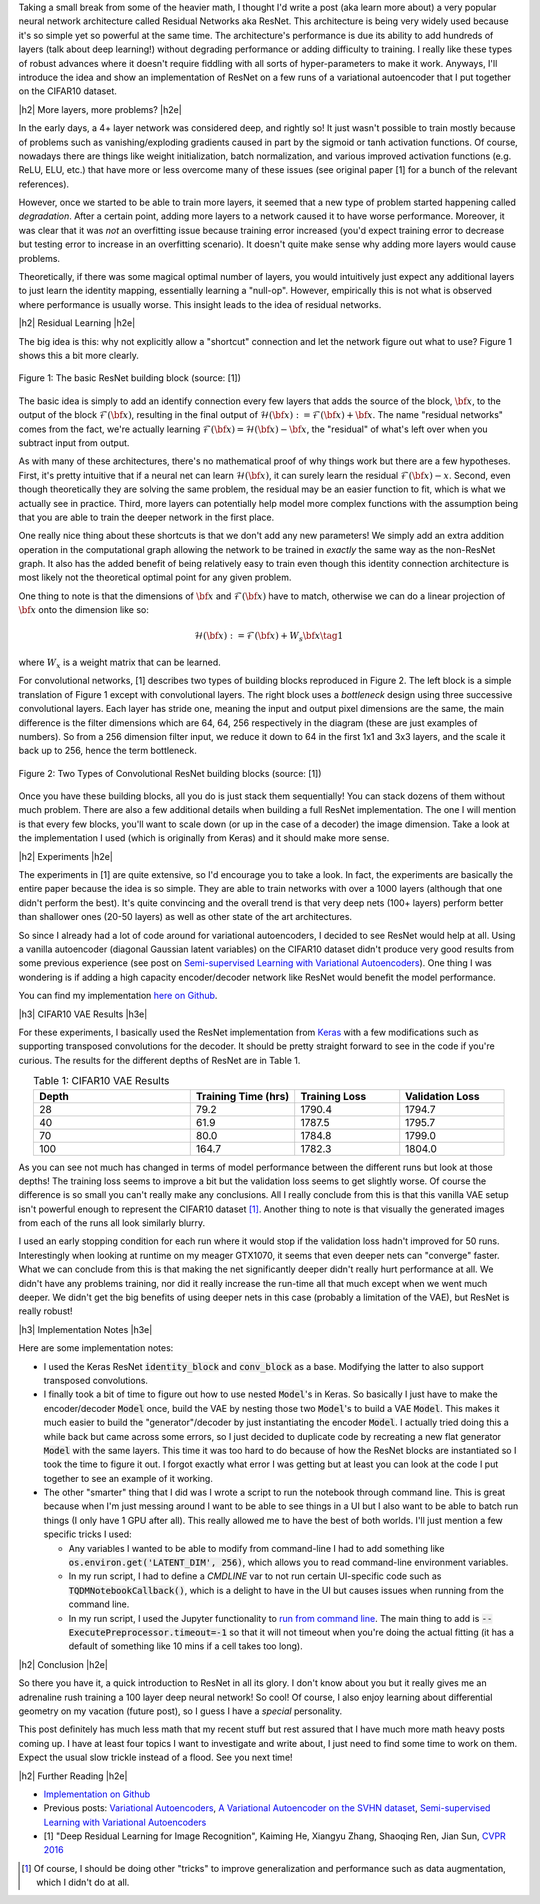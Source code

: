 .. title: Residual Networks
.. slug: residual-networks
.. date: 2018-02-18 13:55:13 UTC-05:00
.. tags: ResNet, residual networks, CIFAR10, autoencoders, mathjax
.. category: 
.. link: 
.. description: A brief post on residual networks with some experiments on variational autoencoders.
.. type: text


.. |br| raw:: html

   <br />

.. |H2| raw:: html

   <br/><h3>

.. |H2e| raw:: html

   </h3>

.. |H3| raw:: html

   <h4>

.. |H3e| raw:: html

   </h4>

.. |center| raw:: html

   <center>

.. |centere| raw:: html

   </center>

Taking a small break from some of the heavier math, I thought I'd write a post
(aka learn more about) a very popular neural network architecture called
Residual Networks aka ResNet.  This architecture is being very widely used
because it's so simple yet so powerful at the same time.  The architecture's
performance is due its ability to add hundreds of layers (talk about deep
learning!) without degrading performance or adding difficulty to training.  I
really like these types of robust advances where it doesn't require fiddling
with all sorts of hyper-parameters to make it work.  Anyways, I'll introduce
the idea and show an implementation of ResNet on a few runs of a variational
autoencoder that I put together on the CIFAR10 dataset.

.. TEASER_END

|h2| More layers, more problems? |h2e|

In the early days, a 4+ layer network was considered deep, and rightly so!  It
just wasn't possible to train mostly because of problems such as
vanishing/exploding gradients caused in part by the sigmoid or tanh activation
functions.
Of course, nowadays there are things like weight initialization, batch
normalization, and various improved activation functions (e.g. ReLU, ELU, etc.)
that have more or less overcome many of these issues
(see original paper [1] for a bunch of the relevant references).

However, once we started to be able to train more layers, it seemed that
a new type of problem started happening called *degradation*.  After
a certain point, adding more layers to a network caused it to have worse
performance.  Moreover, it was clear that it was *not* an overfitting issue 
because training error increased (you'd expect training error to decrease but
testing error to increase in an overfitting scenario).  It doesn't quite make
sense why adding more layers would cause problems.

Theoretically, if there was some magical optimal number of layers, you would
intuitively just expect any additional layers to just learn the identity
mapping, essentially learning a "null-op".  However, empirically this is not
what is observed where performance is usually worse.  This insight leads to the
idea of residual networks.

|h2| Residual Learning |h2e|

The big idea is this: why not explicitly allow a "shortcut" connection and let
the network figure out what to use?  Figure 1 shows this a bit more clearly.

.. figure:: /images/resnet1.png
  :height: 150px
  :alt: ResNet Building Block
  :align: center

  Figure 1: The basic ResNet building block (source: [1])

The basic idea is simply to add an identify connection every few layers
that adds the source of the block, :math:`\bf x`, to the output of the block
:math:`\mathcal{F}({\bf x})`, resulting in the final output of 
:math:`\mathcal{H}({\bf x}) := \mathcal{F}({\bf x}) + {\bf x}`.
The name "residual networks" comes from the fact, we're actually learning
:math:`\mathcal{F}({\bf x}) = \mathcal{H}({\bf x}) - {\bf x}`, the "residual"
of what's left over when you subtract input from output.

As with many of these architectures, there's no mathematical proof of why things
work but there are a few hypotheses.  First, it's pretty
intuitive that if a neural net can learn :math:`\mathcal{H}({\bf x})`, it can
surely learn the residual :math:`\mathcal{F}({\bf x}) - x`.  Second, even
though theoretically they are solving the same problem, the residual may be an
easier function to fit, which is what we actually see in practice.
Third, more layers can potentially help model more complex functions with the
assumption being that you are able to train the deeper network in the first place.

One really nice thing about these shortcuts is that we don't add any new
parameters!  We simply add an extra addition operation in the computational
graph allowing the network to be trained in *exactly* the same way as the
non-ResNet graph.  It also has the added benefit of being relatively easy to
train even though this identity connection architecture is most likely not
the theoretical optimal point for any given problem.

One thing to note is that the dimensions of :math:`\bf x` and
:math:`\mathcal{F}({\bf x})` have to match, otherwise we can do a linear
projection of :math:`{\bf x}` onto the dimension like so:

.. math::

    \mathcal{H}({\bf x}) := \mathcal{F}({\bf x}) + W_s{\bf x} \tag{1}

where :math:`W_x` is a weight matrix that can be learned.

For convolutional networks, [1] describes two types of building blocks
reproduced in Figure 2.  The left block is a simple translation of Figure 1
except with convolutional layers.  The right block uses a *bottleneck* design
using three successive convolutional layers.  Each layer has stride one, meaning
the input and output pixel dimensions are the same, the main difference is the
filter dimensions which are 64, 64, 256 respectively in the diagram (these are
just examples of numbers).  So from a 256 dimension filter input, we reduce it down to 64
in the first 1x1 and 3x3 layers, and the scale it back up to 256, hence the
term bottleneck.

.. figure:: /images/resnet2.png
  :height: 150px
  :alt: Convolutional ResNet Building Block
  :align: center

  Figure 2: Two Types of Convolutional ResNet building blocks (source: [1])

Once you have these building blocks, all you do is just stack them sequentially!
You can stack dozens of them without much problem.
There are also a few additional details when building a full ResNet
implementation.
The one I will mention is that every few blocks, you'll want to scale down (or
up in the case of a decoder) the image dimension.  Take a look at the
implementation I used (which is originally from Keras) and it should make more sense.

|h2| Experiments |h2e|

The experiments in [1] are quite extensive, so I'd encourage you to take a look.
In fact, the experiments are basically the entire paper because the idea is so
simple.  They are able to train networks with over a 1000 layers (although that
one didn't perform the best).  It's quite convincing and the overall trend
is that very deep nets (100+ layers) perform better than shallower ones (20-50
layers) as well as other state of the art architectures.

So since I already had a lot of code around for variational autoencoders, I
decided to see ResNet would help at all.  Using a vanilla autoencoder 
(diagonal Gaussian latent variables) on the CIFAR10 dataset didn't produce
very good results from some previous experience 
(see post on `Semi-supervised Learning with Variational Autoencoders <link://slug/semi-supervised-learning-with-variational-autoencoders>`__).
One thing I was wondering is if adding a high capacity encoder/decoder network
like ResNet would benefit the model performance. 

You can find my implementation `here on Github <https://github.com/bjlkeng/sandbox/tree/master/notebooks/vae-resnet>`__.

|h3| CIFAR10 VAE Results |h3e|

For these experiments, I basically used the ResNet implementation from 
`Keras
<https://github.com/keras-team/keras/blob/master/keras/applications/resnet50.py>`__
with a few modifications such as supporting transposed convolutions for the
decoder.  It should be pretty straight forward to see in the code if you're
curious.  The results for the different depths of ResNet are in Table 1.

.. csv-table:: Table 1: CIFAR10 VAE Results
   :header: "Depth", "Training Time (hrs)", "Training Loss", "Validation Loss"
   :widths: 15, 10, 10, 10
   :align: center

   "28", 79.2, 1790.4, 1794.7
   "40", 61.9, 1787.5, 1795.7
   "70", 80.0, 1784.8, 1799.0
   "100", 164.7, 1782.3, 1804.0

As you can see not much has changed in terms of model performance between the
different runs but look at those depths!  The training loss seems to improve a
bit but the validation loss seems to get slightly worse.  Of course the
difference is so small you can't really make any conclusions.  All I really
conclude from this is that this vanilla VAE setup isn't powerful enough to
represent the CIFAR10 dataset [1]_.  Another thing to note is that visually
the generated images from each of the runs all look similarly blurry.

I used an early stopping condition for each run where it would stop if the
validation loss hadn't improved for 50 runs.  Interestingly when looking at
runtime on my meager GTX1070, it seems that even deeper nets can "converge"
faster.  What we can conclude from this is that making the net significantly
deeper didn't really hurt performance at all.  We didn't have any problems
training, nor did it really increase the run-time all that much except when we
went much deeper.  We didn't get the big benefits of using deeper nets in this
case (probably a limitation of the VAE), but ResNet is really robust!


|h3| Implementation Notes |h3e|

Here are some implementation notes:

- I used the Keras ResNet :code:`identity_block` and :code:`conv_block` as a base.  Modifying the latter to also support transposed convolutions.
- I finally took a bit of time to figure out how to use nested :code:`Model`'s in Keras.  So basically I just have to make the encoder/decoder :code:`Model` once, build the VAE by nesting those two :code:`Model`'s to build a VAE :code:`Model`.  This makes it much easier to build the "generator"/decoder by just instantiating the encoder :code:`Model`.  I actually tried doing this a while back but came across some errors, so I just decided to duplicate code by recreating a new flat generator :code:`Model` with the same layers.  This time it was too hard to do because of how the ResNet blocks are instantiated so I took the time to figure it out.  I forgot exactly what error I was getting but at least you can look at the code I put together to see an example of it working.
- The other "smarter" thing that I did was I wrote a script to run the notebook through command line.  This is great because when I'm just messing around I want to be able to see things in a UI but I also want to be able to batch run things (I only have 1 GPU after all).  This really allowed me to have the best of both worlds.  I'll just mention a few specific tricks I used:

  - Any variables I wanted to be able to modify from command-line I had to add
    something like :code:`os.environ.get('LATENT_DIM', 256)`, which allows you to read command-line environment variables.
  - In my run script, I had to define a `CMDLINE` var to not run certain
    UI-specific code such as :code:`TQDMNotebookCallback()`, which is a delight
    to have in the UI but causes issues when running from the command line.
  - In my run script, I used the Jupyter functionality to `run from command line <http://nbconvert.readthedocs.io/en/latest/execute_api.html>`__.  The main thing to add is :code:`--ExecutePreprocessor.timeout=-1` so that it will not timeout when you're doing the actual fitting (it has a default of something like 10 mins if a cell takes too long).
  

|h2| Conclusion |h2e|

So there you have it, a quick introduction to ResNet in all its glory.  I don't
know about you but it really gives me an adrenaline rush training a 100 layer
deep neural network! So cool!  Of course, I also enjoy learning about
differential geometry on my vacation (future post), so I guess I have a
*special* personality.  

This post definitely has much less math that my recent stuff but rest assured
that I have much more math heavy posts coming up.  I have at least four topics
I want to investigate and write about, I just need to find some time to work on
them.  Expect the usual slow trickle instead of a flood.  See you next time!

|h2| Further Reading |h2e|

* `Implementation on Github <https://github.com/bjlkeng/sandbox/tree/master/notebooks/vae-resnet>`__
* Previous posts: `Variational Autoencoders <link://slug/variational-autoencoders>`__, `A Variational Autoencoder on the SVHN dataset <link://slug/a-variational-autoencoder-on-the-svnh-dataset>`__, `Semi-supervised Learning with Variational Autoencoders <link://slug/semi-supervised-learning-with-variational-autoencoders>`__
* [1] "Deep Residual Learning for Image Recognition", Kaiming He, Xiangyu Zhang, Shaoqing Ren, Jian Sun, `CVPR 2016 <https://arxiv.org/abs/1512.03385>`__

.. [1] Of course, I should be doing other "tricks" to improve generalization and performance such as data augmentation, which I didn't do at all.
